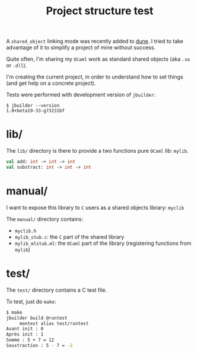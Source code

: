 #+TITLE: Project structure test

A ~shared_object~ linking mode was recently added to [[https://github.com/ocaml/dune][dune]]. I tried to take
advantage of it to simplify a project of mine without success.

Quite often, I'm sharing my =OCaml= work as standard shared objects (aka =.so= or
=.dll=).

I'm creating the current project, in order to understand how to set things (and
get help on a concrete project).

Tests were performed with development version of =jbuilder=:
: $ jbuilder --version
: 1.0+beta19-33-g73231bf

* lib/

The =lib/= directory is there to provide a two functions pure =OCaml= lib: =mylib=.

#+NAME: mylib.mli
#+BEGIN_SRC ocaml
val add: int -> int -> int
val substract: int -> int -> int
#+END_SRC

* manual/

I want to expose this library to =C= users as a shared objects library: =myclib=

The =manual/= directory contains:
- =myclib.h=
- =mylib_stub.c=: the =C= part of the shared library
- =mylib_mlstub.ml=: the =OCaml= part of the library (registering functions from
  =mylib=)

* test/

The =test/= directory contains a C test file.

To test, just do ~make~:
#+BEGIN_SRC bash
$ make
jbuilder build @runtest
     montest alias test/runtest
Avant init : 0
Après init : 1
Somme : 5 + 7 = 12
Soustraction : 5 - 7 = -2
#+END_SRC
